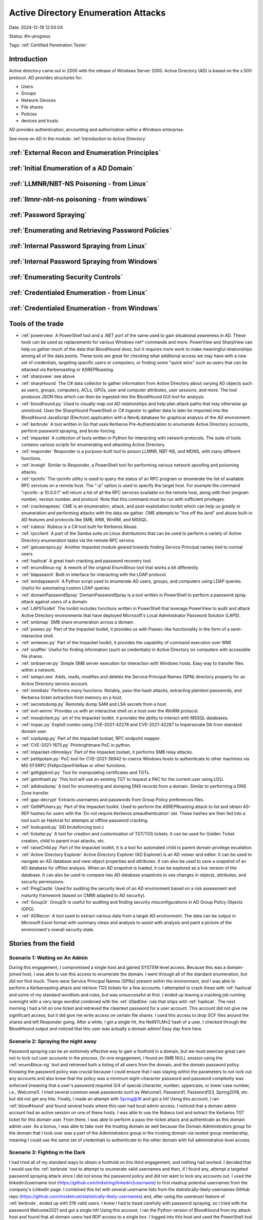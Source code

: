 Active Directory Enumeration Attacks
####################################

Date: 2024-12-19 12:54:04

Status: #in-progress

Tags: :ref:`Certified Penetration Tester`

Introduction
**************

Active directory came out in 2000 with the release of Windows Server 2000.  Active Directory (AD) is based
on the x.500 protocol.  AD provides structures for:

- Users
- Groups
- Network Devices
- File shares
- Policies
- devices and trusts

AD provides authentication, accounting and authorization within a Windows enterprise. 

See more on AD in the module:  :ref:`Introduction to Active Directory` 

:ref:`External Recon and Enumeration Principles`
************************************************

:ref:`Initial Enumeration of a AD Domain`
*****************************************

:ref:`LLMNR/NBT-NS Poisoning - from Linux`
********************************************

:ref:`llmnr-nbt-ns poisoning - from windows`
************************************************

:ref:`Password Spraying`
****************************

:ref:`Enumerating and Retrieving Password Policies`
******************************************************

:ref:`Internal Password Spraying from Linux`
***********************************************

:ref:`Internal Password Spraying from Windows` 
***********************************************

:ref:`Enumerating Security Controls`
**************************************

:ref:`Credentialed Enumeration - from Linux`
*********************************************

:ref:`Credentialed Enumeration - from Windows`
***********************************************







Tools of the trade
******************

- :ref:`powerview` A PowerShell tool and a .NET port of the same used to gain situational awareness in AD. These tools can be used as replacements for various Windows net* commands and more. PowerView and SharpView can help us gather much of the data that BloodHound does, but it requires more work to make meaningful relationships among all of the data points. These tools are great for checking what additional access we may have with a new set of credentials, targeting specific users or computers, or finding some "quick wins" such as users that can be attacked via Kerberoasting or ASREPRoasting.
- :ref:`sharpview` see above
- :ref:`sharpHound` The C# data collector to gather information from Active Directory about varying AD objects such as users, groups, computers, ACLs, GPOs, user and computer attributes, user sessions, and more. The tool produces JSON files which can then be ingested into the BloodHound GUI tool for analysis.
- :ref:`bloodhound.py` Used to visually map out AD relationships and help plan attack paths that may otherwise go unnoticed. Uses the SharpHound PowerShell or C# ingestor to gather data to later be imported into the BloodHound JavaScript (Electron) application with a Neo4j database for graphical analysis of the AD environment.
- :ref:`kerbrute` A tool written in Go that uses Kerberos Pre-Authentication to enumerate Active Directory accounts, perform password spraying, and brute-forcing.
- :ref:`impacket` 	A collection of tools written in Python for interacting with network protocols. The suite of tools contains various scripts for enumerating and attacking Active Directory.
- :ref:`responder` Responder is a purpose-built tool to poison LLMNR, NBT-NS, and MDNS, with many different functions.
- :ref:`inveigh` Similar to Responder, a PowerShell tool for performing various network spoofing and poisoning attacks.
- :ref:`rpcinfo` The rpcinfo utility is used to query the status of an RPC program or enumerate the list of available RPC services on a remote host. The "-p" option is used to specify the target host. For example the command "rpcinfo -p 10.0.0.1" will return a list of all the RPC services available on the remote host, along with their program number, version number, and protocol. Note that this command must be run with sufficient privileges.
- :ref:`crackmapexec` CME is an enumeration, attack, and post-exploitation toolkit which can help us greatly in enumeration and performing attacks with the data we gather. CME attempts to "live off the land" and abuse built-in AD features and protocols like SMB, WMI, WinRM, and MSSQL.
- :ref:`rubeus` Rubeus is a C# tool built for Kerberos Abuse.
- :ref:`rpcclient` A part of the Samba suite on Linux distributions that can be used to perform a variety of Active Directory enumeration tasks via the remote RPC service.
- :ref:`getuserspns.py`  Another Impacket module geared towards finding Service Principal names tied to normal users.
- :ref:`hashcat` A great hash cracking and password recovery tool.
- :ref:`enum4linux-ng` A rework of the original Enum4linux tool that works a bit differently.
- :ref:`ldapsearch` Built-in interface for interacting with the LDAP protocol.
- :ref:`windapsearch` A Python script used to enumerate AD users, groups, and computers using LDAP queries. Useful for automating custom LDAP queries.
- :ref:`domainPasswordSpray` DomainPasswordSpray is a tool written in PowerShell to perform a password spray attack against users of a domain.
- :ref:`LAPSToolkit` The toolkit includes functions written in PowerShell that leverage PowerView to audit and attack Active Directory environments that have deployed Microsoft's Local Administrator Password Solution (LAPS).
- :ref:`smbmap` SMB share enumeration across a domain.
- :ref:`psexec.py` Part of the Impacket toolkit, it provides us with Psexec-like functionality in the form of a semi-interactive shell.
- :ref:`wmiexec.py` Part of the Impacket toolkit, it provides the capability of command execution over WMI
- :ref:`snaffler` Useful for finding information (such as credentials) in Active Directory on computers with accessible file shares.
- :ref:`smbserver.py` Simple SMB server execution for interaction with Windows hosts. Easy way to transfer files within a network.
- :ref:`setspn.exe` Adds, reads, modifies and deletes the Service Principal Names (SPN) directory property for an Active Directory service account.
- :ref:`mimikatz` Performs many functions. Notably, pass-the-hash attacks, extracting plaintext passwords, and Kerberos ticket extraction from memory on a host.
- :ref:`secretsdump.py` Remotely dump SAM and LSA secrets from a host.
- :ref:`evil-winrm` Provides us with an interactive shell on a host over the WinRM protocol.
- :ref:`mssqlclient.py` art of the Impacket toolkit, it provides the ability to interact with MSSQL databases.
- :ref:`nopac.py` Exploit combo using CVE-2021-42278 and CVE-2021-42287 to impersonate DA from standard domain user.
- :ref:`rcpdump.py` Part of the Impacket toolset, RPC endpoint mapper.
- :ref:`CVE-2021-1675.py` Printnightmare PoC in python.
- :ref:`impacket-ntlmrelayx` Part of the Impacket toolset, it performs SMB relay attacks.
- :ref:`petitpotam.py` PoC tool for CVE-2021-36942 to coerce Windows hosts to authenticate to other machines via MS-EFSRPC EfsRpcOpenFileRaw or other functions.
- :ref:`gettgtpkinit.py` Tool for manipulating certificates and TGTs.
- :ref:`getnthash.py` This tool will use an existing TGT to request a PAC for the current user using U2U.
- :ref:`adidnsdump` A tool for enumerating and dumping DNS records from a domain. Similar to performing a DNS Zone transfer.
- :ref:`gpp-decrypt` Extracts usernames and passwords from Group Policy preferences files.
- :ref:`GetNPUsers.py` Part of the Impacket toolkit. Used to perform the ASREPRoasting attack to list and obtain AS-REP hashes for users with the 'Do not require Kerberos preauthentication' set. These hashes are then fed into a tool such as Hashcat for attempts at offline password cracking.
- :ref:`lookupsid.py` SID bruteforcing tool.c
- :ref:`ticketer.py` A tool for creation and customization of TGT/TGS tickets. It can be used for Golden Ticket creation, child to parent trust attacks, etc.
- :ref:`raiseChild.py` Part of the Impacket toolkit, It is a tool for automated child to parent domain privilege escalation.
- :ref:`Active Directory Explorer` Active Directory Explorer (AD Explorer) is an AD viewer and editor. It can be used to navigate an AD database and view object properties and attributes. It can also be used to save a snapshot of an AD database for offline analysis. When an AD snapshot is loaded, it can be explored as a live version of the database. It can also be used to compare two AD database snapshots to see changes in objects, attributes, and security permissions.
- :ref:`PingCastle` Used for auditing the security level of an AD environment based on a risk assessment and maturity framework (based on CMMI adapted to AD security).
- :ref:`Group3r` Group3r is useful for auditing and finding security misconfigurations in AD Group Policy Objects (GPO).
- :ref:`ADRecon` A tool used to extract various data from a target AD environment. The data can be output in Microsoft Excel format with summary views and analysis to assist with analysis and paint a picture of the environment's overall security state.


Stories from the field
**********************

Scenario 1: Waiting on An Admin 
================================

During this engagement, I compromised a single host and gained SYSTEM level access. Because this was a domain-joined host, I was able to use this access to enumerate the domain. I went through all of the standard enumeration, but did not find much. There were Service Principal Names (SPNs) present within the environment, and I was able to perform a Kerberoasting attack and retrieve TGS tickets for a few accounts. I attempted to crack these with :ref:`hashcat` and some of my standard wordlists and rules, but was unsuccessful at first. I ended up leaving a cracking job running overnight with a very large wordlist combined with the :ref:`d3ad0ne` rule that ships with :ref:`hashcat`. The next morning I had a hit on one ticket and retrieved the cleartext password for a user account. This account did not give me significant access, but it did give me write access on certain file shares. I used this access to drop SCF files around the shares and left Responder going. After a while, I got a single hit, the NetNTLMv2 hash of a user. I checked through the BloodHound output and noticed that this user was actually a domain admin! Easy day from here.

Scenario 2: Spraying the night away
===================================

Password spraying can be an extremely effective way to gain a foothold in a domain, but we must exercise great care not to lock out user accounts in the process. On one engagement, I found an SMB NULL session using the :ref:`enum4linux-ng` tool and retrieved both a listing of all users from the domain, and the domain password policy. Knowing the password policy was crucial because I could ensure that I was staying within the parameters to not lock out any accounts and also knew that the policy was a minimum eight-character password and password complexity was enforced (meaning that a user's password required 3/4 of special character, number, uppercase, or lower case number, i.e., Welcome1). I tried several common weak passwords such as Welcome1, Password1, Password123, Spring2018, etc. but did not get any hits. Finally, I made an attempt with Spring@18 and got a hit! Using this account, I ran :ref:`bloodHound` and found several hosts where this user had local admin access. I noticed that a domain admin account had an active session on one of these hosts. I was able to use the Rubeus tool and extract the Kerberos TGT ticket for this domain user. From there, I was able to perform a pass-the-ticket attack and authenticate as this domain admin user. As a bonus, I was able to take over the trusting domain as well because the Domain Administrators group for the domain that I took over was a part of the Administrators group in the trusting domain via nested group membership, meaning I could use the same set of credentials to authenticate to the other domain with full administrative level access.

Scenario 3: Fighting in the Dark
================================

I had tried all of my standard ways to obtain a foothold on this third engagement, and nothing had worked. I decided that I would use the :ref:`kerbrute` tool to attempt to enumerate valid usernames and then, if I found any, attempt a targeted password spraying attack since I did not know the password policy and did not want to lock any accounts out. I used the linkedin2username tool (https://github.com/initstring/linkedin2username) to first mashup potential usernames from the company's LinkedIn page. I combined this list with several username lists from the statistically-likely-usernames GitHub repo (https://github.com/insidetrust/statistically-likely-usernames) and, after using the userenum feature of :ref:`kerbrute`, ended up with 516 valid users. I knew I had to tread carefully with password spraying, so I tried with the password Welcome2021 and got a single hit! Using this account, I ran the Python version of BloodHound from my attack host and found that all domain users had RDP access to a single box. I logged into this host and used the PowerShell tool DomainPasswordSpray to spray again. I was more confident this time around because I could a) view the password policy and b) the DomainPasswordSpray tool will remove accounts close to lockout from the target list. Being that I was authenticated within the domain, I could now spray with all domain users, which gave me significantly more targets. I tried again with the common password Fall2021 and got several hits, all for users not in my initial wordlist. I checked the rights for each of these accounts and found that one was in the Help Desk group, which had GenericAll rights over the Enterprise Key Admins group (https://bloodhound.readthedocs.io/en/latest/data-analysis/edges.html#genericall). The Enterprise Key Admins group had GenericAll privileges over a domain controller, so I added the account I controlled to this group, authenticated again, and inherited these privileges. Using these rights, I performed the :ref:`shadow credentials abusing` attack and retrieved the NT hash for the domain controller machine account. With this NT hash, I was then able to perform a DCSync attack and retrieve the NTLM password hashes for all users in the domain because a domain controller can perform replication, which is required for DCSync.

